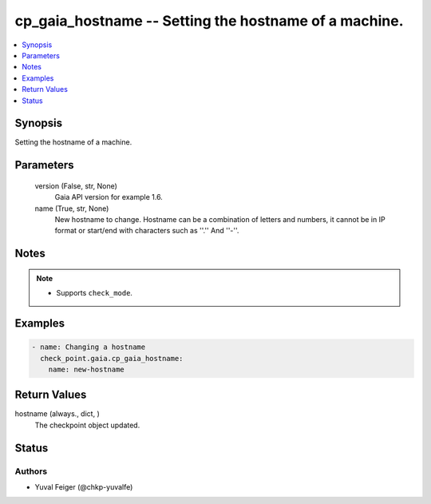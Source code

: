 .. _cp_gaia_hostname_module:


cp_gaia_hostname -- Setting the hostname of a machine.
======================================================

.. contents::
   :local:
   :depth: 1


Synopsis
--------

Setting the hostname of a machine.






Parameters
----------

  version (False, str, None)
    Gaia API version for example 1.6.


  name (True, str, None)
    New hostname to change. Hostname can be a combination of letters and numbers, it cannot be in IP format or start/end with characters such as ''.'' And ''-''.





Notes
-----

.. note::
   - Supports \ :literal:`check\_mode`\ .




Examples
--------

.. code-block:: yaml+jinja

    
    - name: Changing a hostname
      check_point.gaia.cp_gaia_hostname:
        name: new-hostname




Return Values
-------------

hostname (always., dict, )
  The checkpoint object updated.





Status
------





Authors
~~~~~~~

- Yuval Feiger (@chkp-yuvalfe)

